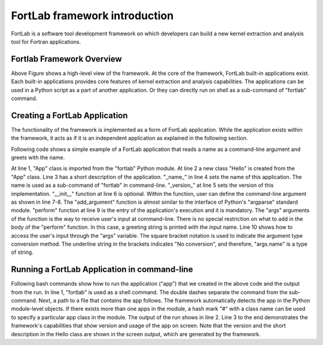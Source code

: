 .. _overview:

==================================
FortLab framework introduction
==================================

FortLab is a software tool development framework on which developers can build a new kernel extraction and analysis tool for Fortran applications.

---------------------------
Fortlab Framework Overview
---------------------------

.. image:: ./_static/Fortlab_Framework.png

Above Figure shows a high-level view of the framework. At the core of the framework, FortLab built-in applications exist. Each built-in applications provides core features of kernel extraction and analysis capabilities. The applications can be used in a Python script as a part of another application. Or they can directly run on shell as a sub-command of "fortlab" command.

---------------------------------
Creating a FortLab Application
---------------------------------

The functionality of the framework is implemented as a form
of FortLab application. While the application exists within
the framework, it acts as if it is an independent application
as explained in the following section.

Following code shows a simple example of a FortLab application that reads a name as a command-line argument and greets with the name.

.. code-block:: python
   :linenos:

        class Hello(App):
          "greet a name"
          _name_ = "hello"
          _version_ = "0.1.0"

          def __init__(self, mgr):
            self.add_argument("name", help="input name")

          def perform(self, args):
            print("Hello "+args.name["_"])

At line 1, "App" class is imported from the "fortlab" Python module. At line 2 a new class "Hello" is created from the "App" class. Line 3 has a short description of the application. "\_name\_" in line 4 sets the name of this application. The name is used as a sub-command of "fortlab" in command-line. "\_version\_" at line 5 sets the version of this implementation. 
"\_\_init\_\_" function at line 6 is optional. Within the function, user can define the command-line argument as shown in line 7-8. The "add\_argument" function is almost similar to the interface of Python's "argparse" standard module. "perform" function at line 9 is the entry of the application's execution and it is mandatory. The "args" arguments of the function is the way to receive user's input at command-line. There is no special restriction on what to add in the body of the "perform" function. In this case, a greeting string is printed with the input name. Line 10 shows how to access the user's input through the "args" variable. The square bracket notation is used to indicate the argument type conversion method. The underline string in the brackets indicates "No conversion", and therefore, "args.name" is a type of string. 

.. _fortlab_command_usage:

---------------------------------------------------
Running a FortLab Application in command-line
---------------------------------------------------

Following bash commands show how to run the application ("app") that we created in the above code and the output from the run.  In line 1, "fortlab" is used as a shell command. The double dashes separate the command from the sub-command. Next, a path to a file that contains the app follows. The framework automatically detects the app in the Python module-level objects. If there exists more than one apps in the module, a hash mark "\#" with a class name can be used to specify a particular app class in the module. The output of the run shows in line 2. Line 3 to the end demonstrates the framework's capabilities that show version and usage of the app on screen. Note that the version and the short description in the Hello class are shown in the screen output, which are generated by the framework.


.. code-block:: bash
   :linenos:

        >> fortlab -- hello.py world
        Hello world
        >> fortlab -- hello.py --version
        hello 0.1.0
        >> fortlab -- hello.py --help
        usage: fortlab-hello [-h] [--version]
                             name
        greet a name

        positional arguments:
          name         input name

        optional arguments:
          -h, --help   show this help message
          --version    show program's version

